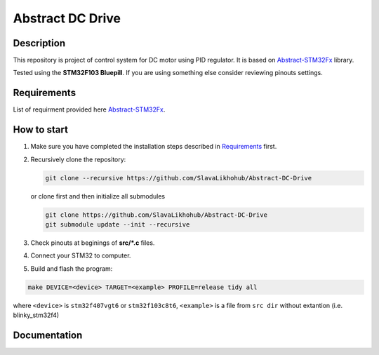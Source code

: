 #################
Abstract DC Drive
#################

Description
***********

This repository is project of control system for DC motor using PID regulator.
It is based on `Abstract-STM32Fx <https://github.com/SlavaLikhohub/Abstract-STM32Fx>`_ library.

Tested using the **STM32F103 Bluepill**. 
If you are using something else consider reviewing pinouts settings.

Requirements
************

List of requirment provided here `Abstract-STM32Fx <https://github.com/SlavaLikhohub/Abstract-STM32Fx>`_.

How to start
************

#. Make sure you have completed the installation steps described in Requirements_ first.
#. Recursively clone the repository:

   .. code-block:: shell-session
      
      git clone --recursive https://github.com/SlavaLikhohub/Abstract-DC-Drive
      
   or clone first and then initialize all submodules
   
   .. code-block:: shell-session
      
      git clone https://github.com/SlavaLikhohub/Abstract-DC-Drive
      git submodule update --init --recursive
      
#. Check pinouts at beginings of **src/*.c** files.
#. Connect your STM32 to computer.
#. Build and flash the program:
   
.. code-block:: shell-session
      
   make DEVICE=<device> TARGET=<example> PROFILE=release tidy all

where ``<device>`` is ``stm32f407vgt6`` or ``stm32f103c8t6``, ``<example>`` is a file from ``src dir`` without extantion (i.e. blinky_stm32f4)

Documentation
*************

.. code-block:: shell-session
    make documentation

